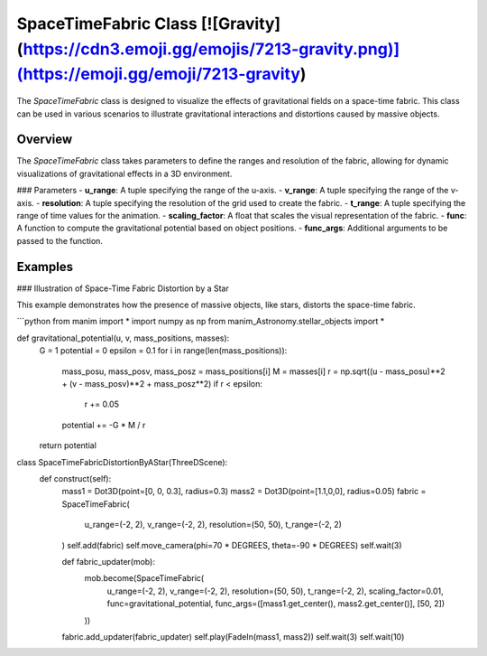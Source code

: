 SpaceTimeFabric Class [![Gravity](https://cdn3.emoji.gg/emojis/7213-gravity.png)](https://emoji.gg/emoji/7213-gravity)
======================

The `SpaceTimeFabric` class is designed to visualize the effects of gravitational fields on a space-time fabric. This class can be used in various scenarios to illustrate gravitational interactions and distortions caused by massive objects.

Overview
--------

The `SpaceTimeFabric` class takes parameters to define the ranges and resolution of the fabric, allowing for dynamic visualizations of gravitational effects in a 3D environment.

### Parameters
- **u_range**: A tuple specifying the range of the u-axis.
- **v_range**: A tuple specifying the range of the v-axis.
- **resolution**: A tuple specifying the resolution of the grid used to create the fabric.
- **t_range**: A tuple specifying the range of time values for the animation.
- **scaling_factor**: A float that scales the visual representation of the fabric.
- **func**: A function to compute the gravitational potential based on object positions.
- **func_args**: Additional arguments to be passed to the function.

Examples
--------

### Illustration of Space-Time Fabric Distortion by a Star

This example demonstrates how the presence of massive objects, like stars, distorts the space-time fabric.

```python
from manim import *
import numpy as np
from manim_Astronomy.stellar_objects import *

def gravitational_potential(u, v, mass_positions, masses):
    G = 1 
    potential = 0
    epsilon = 0.1  
    for i in range(len(mass_positions)):
        mass_posu, mass_posv, mass_posz = mass_positions[i]
        M = masses[i]
        r = np.sqrt((u - mass_posu)**2 + (v - mass_posv)**2 + mass_posz**2)
        if r < epsilon:
            r += 0.05
        potential += -G * M / r 
    return potential

class SpaceTimeFabricDistortionByAStar(ThreeDScene):
    def construct(self): 
        mass1 = Dot3D(point=[0, 0, 0.3], radius=0.3)
        mass2 = Dot3D(point=[1.1,0,0], radius=0.05)
        fabric = SpaceTimeFabric(
            u_range=(-2, 2),
            v_range=(-2, 2),
            resolution=(50, 50),
            t_range=(-2, 2)
        )
        self.add(fabric)
        self.move_camera(phi=70 * DEGREES, theta=-90 * DEGREES)
        self.wait(3)

        def fabric_updater(mob):
            mob.become(SpaceTimeFabric(
                u_range=(-2, 2),
                v_range=(-2, 2),
                resolution=(50, 50),
                t_range=(-2, 2),
                scaling_factor=0.01,
                func=gravitational_potential,
                func_args=([mass1.get_center(), mass2.get_center()], [50, 2])
            )) 
        fabric.add_updater(fabric_updater)
        self.play(FadeIn(mass1, mass2))
        self.wait(3)
        self.wait(10)

